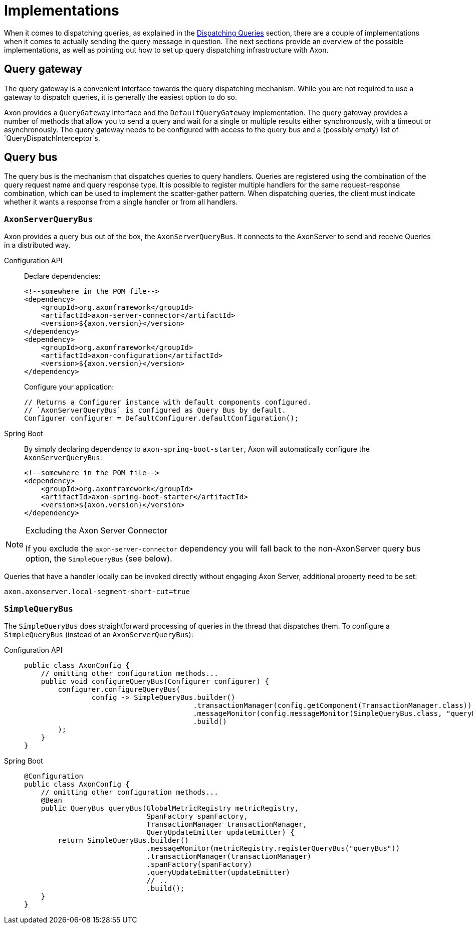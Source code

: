 = Implementations

When it comes to dispatching queries, as explained in the xref:query-dispatchers.adoc[Dispatching Queries] section, there are a couple of implementations when it comes to actually sending the query message in question.
The next sections provide an overview of the possible implementations, as well as pointing out how to set up query dispatching infrastructure with Axon.

== Query gateway

The query gateway is a convenient interface towards the query dispatching mechanism.
While you are not required to use a gateway to dispatch queries, it is generally the easiest option to do so.

Axon provides a `QueryGateway` interface and the `DefaultQueryGateway` implementation.
The query gateway provides a number of methods that allow you to send a query and wait for a single or multiple results either synchronously, with a timeout or asynchronously.
The query gateway needs to be configured with access to the query bus and a (possibly empty) list of `QueryDispatchInterceptor`s.

== Query bus

The query bus is the mechanism that dispatches queries to query handlers.
Queries are registered using the combination of the query request name and query response type.
It is possible to register multiple handlers for the same request-response combination, which can be used to implement the scatter-gather pattern.
When dispatching queries, the client must indicate whether it wants a response from a single handler or from all handlers.

[[AxonServerQueryBus]]
=== `AxonServerQueryBus`

Axon provides a query bus out of the box, the `AxonServerQueryBus`.
It connects to the AxonServer to send and receive Queries in a distributed way.

[tabs]
====
Configuration API::
+
--
Declare dependencies:

[source,xml]
----
<!--somewhere in the POM file-->
<dependency>
    <groupId>org.axonframework</groupId>
    <artifactId>axon-server-connector</artifactId>
    <version>${axon.version}</version>
</dependency>
<dependency>
    <groupId>org.axonframework</groupId>
    <artifactId>axon-configuration</artifactId>
    <version>${axon.version}</version>
</dependency>

----

Configure your application:

[source,java]
----
// Returns a Configurer instance with default components configured. 
// `AxonServerQueryBus` is configured as Query Bus by default.
Configurer configurer = DefaultConfigurer.defaultConfiguration();

----
--

Spring Boot::
+
--
By simply declaring dependency to `axon-spring-boot-starter`, Axon will automatically configure the `AxonServerQueryBus`:

[source,xml]
----
<!--somewhere in the POM file-->
<dependency>
    <groupId>org.axonframework</groupId>
    <artifactId>axon-spring-boot-starter</artifactId>
    <version>${axon.version}</version>
</dependency>
----
--
====

[NOTE]
.Excluding the Axon Server Connector
====
If you exclude the `axon-server-connector` dependency you will fall back to the non-AxonServer query bus option, the `SimpleQueryBus` (see below).
====

Queries that have a handler locally can be invoked directly without engaging Axon Server, additional property need to be set:

[source,java]
----
axon.axonserver.local-segment-short-cut=true
----

[[SimpleQueryBus]]
=== `SimpleQueryBus`

The `SimpleQueryBus` does straightforward processing of queries in the thread that dispatches them.
To configure a `SimpleQueryBus` (instead of an `AxonServerQueryBus`):

[tabs]
====
Configuration API::
+
--
[source,java]
----
public class AxonConfig {
    // omitting other configuration methods...
    public void configureQueryBus(Configurer configurer) {
        configurer.configureQueryBus(
                config -> SimpleQueryBus.builder()
                                        .transactionManager(config.getComponent(TransactionManager.class))
                                        .messageMonitor(config.messageMonitor(SimpleQueryBus.class, "queryBus"))
                                        .build()
        );
    }
}
----
--

Spring Boot::
+
--

[source,java]
----
@Configuration
public class AxonConfig {
    // omitting other configuration methods...
    @Bean
    public QueryBus queryBus(GlobalMetricRegistry metricRegistry,
                             SpanFactory spanFactory,
                             TransactionManager transactionManager,
                             QueryUpdateEmitter updateEmitter) {
        return SimpleQueryBus.builder()
                             .messageMonitor(metricRegistry.registerQueryBus("queryBus"))
                             .transactionManager(transactionManager)
                             .spanFactory(spanFactory)
                             .queryUpdateEmitter(updateEmitter)
                             // ..
                             .build();
    }
}
----
--
====